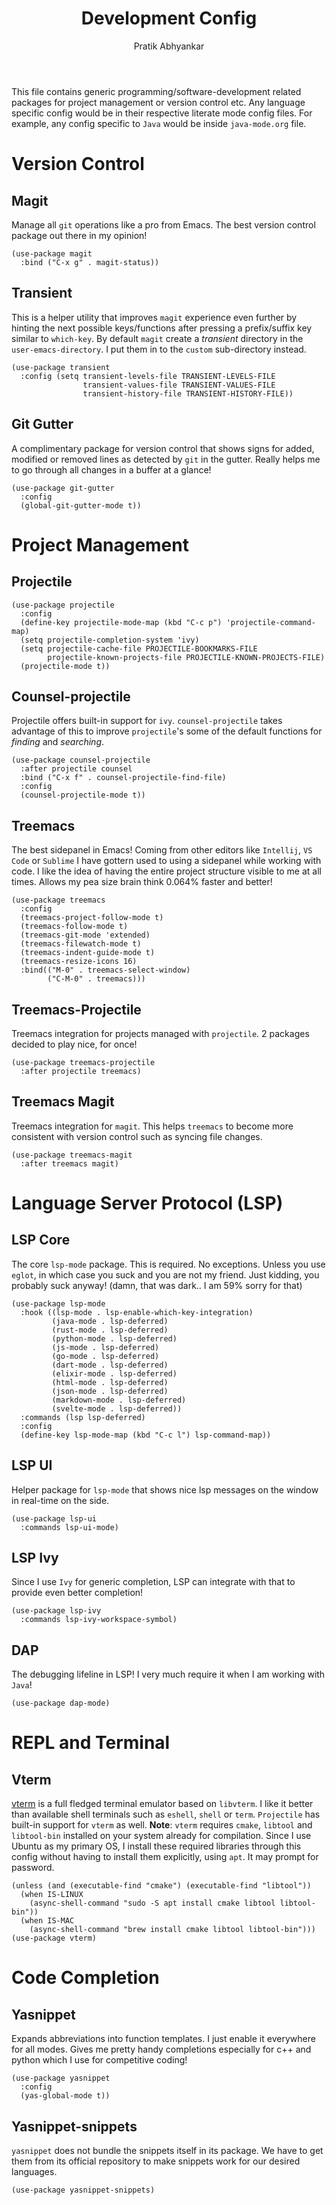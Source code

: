 #+title: Development Config
#+author: Pratik Abhyankar

This file contains generic programming/software-development related packages for
project management or version control etc. Any language specific config would be
in their respective literate mode config files. For example, any config specific
to ~Java~ would be inside ~java-mode.org~ file.

* Version Control
** Magit
Manage all ~git~ operations like a pro from Emacs. The best version control
package out there in my opinion!
#+begin_src elisp
  (use-package magit
    :bind ("C-x g" . magit-status))
#+end_src

** Transient
This is a helper utility that improves ~magit~ experience even further by hinting
the next possible keys/functions after pressing a prefix/suffix key similar to
~which-key~. By default ~magit~ create a /transient/ directory in the
~user-emacs-directory~. I put them in to the ~custom~ sub-directory instead.
#+begin_src elisp
  (use-package transient
    :config (setq transient-levels-file TRANSIENT-LEVELS-FILE
                  transient-values-file TRANSIENT-VALUES-FILE
                  transient-history-file TRANSIENT-HISTORY-FILE))
#+end_src

** Git Gutter
A complimentary package for version control that shows signs for added, modified
or removed lines as detected by ~git~ in the gutter. Really helps me to go through
all changes in a buffer at a glance!
#+begin_src elisp
  (use-package git-gutter
    :config
    (global-git-gutter-mode t))
#+end_src

* Project Management
** Projectile
#+begin_src elisp
  (use-package projectile
    :config
    (define-key projectile-mode-map (kbd "C-c p") 'projectile-command-map)
    (setq projectile-completion-system 'ivy)
    (setq projectile-cache-file PROJECTILE-BOOKMARKS-FILE
          projectile-known-projects-file PROJECTILE-KNOWN-PROJECTS-FILE)
    (projectile-mode t))
#+end_src

** Counsel-projectile
Projectile offers built-in support for ~ivy~. ~counsel-projectile~ takes advantage
of this to improve ~projectile~'s some of the default functions for /finding/ and /searching/.
#+begin_src elisp
  (use-package counsel-projectile
    :after projectile counsel
    :bind ("C-x f" . counsel-projectile-find-file)
    :config
    (counsel-projectile-mode t))
#+end_src

** Treemacs
The best sidepanel in Emacs! Coming from other editors like ~Intellij~, ~VS Code~ or
~Sublime~ I have gottern used to using a sidepanel while working with code. I like
the idea of having the entire project structure visible to me at all times.
Allows my pea size brain think 0.064% faster and better!
#+begin_src elisp
  (use-package treemacs
    :config
    (treemacs-project-follow-mode t)
    (treemacs-follow-mode t)
    (treemacs-git-mode 'extended)
    (treemacs-filewatch-mode t)
    (treemacs-indent-guide-mode t)
    (treemacs-resize-icons 16)
    :bind(("M-0" . treemacs-select-window)
          ("C-M-0" . treemacs)))
#+end_src

** Treemacs-Projectile
Treemacs integration for projects managed with ~projectile~. 2 packages decided to
play nice, for once!
#+begin_src elisp
  (use-package treemacs-projectile
    :after projectile treemacs)
#+end_src

** Treemacs Magit
Treemacs integration for ~magit~. This helps ~treemacs~ to become more consistent
with version control such as syncing file changes.
#+begin_src elisp
  (use-package treemacs-magit
    :after treemacs magit)
#+end_src

* Language Server Protocol (LSP)
** LSP Core
The core ~lsp-mode~ package. This is required. No exceptions. Unless you use
~eglot~, in which case you suck and you are not my friend. Just kidding, you
probably suck anyway! (damn, that was dark.. I am 59% sorry for that)
#+begin_src elisp
  (use-package lsp-mode
    :hook ((lsp-mode . lsp-enable-which-key-integration)
           (java-mode . lsp-deferred)
           (rust-mode . lsp-deferred)
           (python-mode . lsp-deferred)
           (js-mode . lsp-deferred)
           (go-mode . lsp-deferred)
           (dart-mode . lsp-deferred)
           (elixir-mode . lsp-deferred)
           (html-mode . lsp-deferred)
           (json-mode . lsp-deferred)
           (markdown-mode . lsp-deferred)
           (svelte-mode . lsp-deferred))
    :commands (lsp lsp-deferred)
    :config
    (define-key lsp-mode-map (kbd "C-c l") lsp-command-map))
#+end_src

** LSP UI
Helper package for ~lsp-mode~ that shows nice lsp messages on the window in
real-time on the side.
#+begin_src elisp
  (use-package lsp-ui
    :commands lsp-ui-mode)
#+end_src

** LSP Ivy
Since I use ~Ivy~ for generic completion, LSP can integrate with that to provide
even better completion!
#+begin_src elisp
  (use-package lsp-ivy
    :commands lsp-ivy-workspace-symbol)
#+end_src

** DAP
The debugging lifeline in LSP! I very much require it when I am working with ~Java~!
#+begin_src elisp
  (use-package dap-mode)
#+end_src

* REPL and Terminal
** Vterm
[[https://github.com/akermu/emacs-libvterm/][vterm]] is a full fledged terminal emulator based on ~libvterm~. I like it better
than available shell terminals such as ~eshell~, ~shell~ or ~term~. ~Projectile~ has
built-in support for ~vterm~ as well. *Note*: ~vterm~ requires ~cmake~, ~libtool~ and
~libtool-bin~ installed on your system already for compilation. Since I use Ubuntu
as my primary OS, I install these required libraries through this config without
having to install them explicitly, using ~apt~. It may prompt for password.
#+begin_src elisp
  (unless (and (executable-find "cmake") (executable-find "libtool"))
    (when IS-LINUX
      (async-shell-command "sudo -S apt install cmake libtool libtool-bin"))
    (when IS-MAC
      (async-shell-command "brew install cmake libtool libtool-bin")))
  (use-package vterm)
#+end_src


* Code Completion
** Yasnippet
Expands abbreviations into function templates. I just enable it everywhere for
all modes. Gives me pretty handy completions especially for c++ and python which
I use for competitive coding!
#+begin_src elisp
  (use-package yasnippet
    :config
    (yas-global-mode t))
#+end_src

** Yasnippet-snippets
~yasnippet~ does not bundle the snippets itself in its package. We have to get
them from its official repository to make snippets work for our desired
languages.
#+begin_src elisp
  (use-package yasnippet-snippets)
#+end_src
